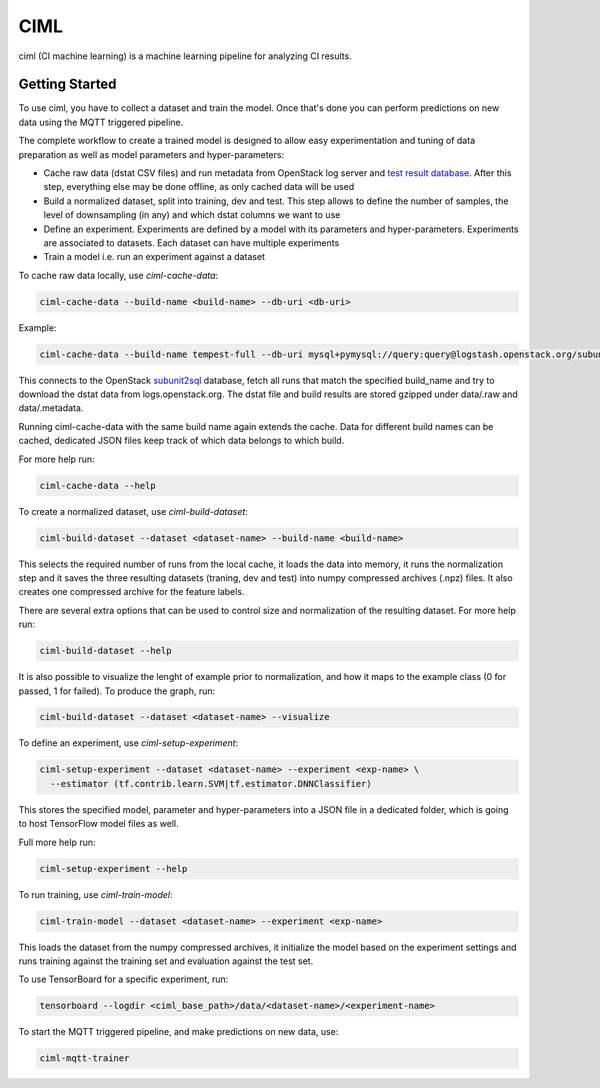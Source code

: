 ====
CIML
====

ciml (CI machine learning) is a machine learning pipeline for analyzing CI
results.

Getting Started
---------------

To use ciml, you have to collect a dataset and train the model. Once that's done
you can perform predictions on new data using the MQTT triggered pipeline.

The complete workflow to create a trained model is designed to allow easy
experimentation and tuning of data preparation as well as model parameters and
hyper-parameters:

* Cache raw data (dstat CSV files) and run metadata from OpenStack log server
  and `test result database`_. After this step, everything else may be done
  offline, as only cached data will be used
* Build a normalized dataset, split into training, dev and test. This step
  allows to define the number of samples, the level of downsampling (in any)
  and which dstat columns we want to use
* Define an experiment. Experiments are defined by a model with its
  parameters and hyper-parameters. Experiments are associated to datasets.
  Each dataset can have multiple experiments
* Train a model i.e. run an experiment against a dataset

.. _`test result database`: https://docs.openstack.org/infra/system-config/logstash.html#subunit2sql

To cache raw data locally, use `ciml-cache-data`:

.. code:: shell

  ciml-cache-data --build-name <build-name> --db-uri <db-uri>

Example:

.. code:: shell

  ciml-cache-data --build-name tempest-full --db-uri mysql+pymysql://query:query@logstash.openstack.org/subunit2sql

This connects to the OpenStack subunit2sql_ database, fetch all runs that
match the specified build_name and try to download the dstat data from
logs.openstack.org. The dstat file and build results are stored gzipped
under data/.raw and data/.metadata.

.. _subunit2sql: https://docs.openstack.org/subunit2sql/latest/reference/index.html

Running ciml-cache-data with the same build name again extends the cache.
Data for different build names can be cached, dedicated JSON files keep track
of which data belongs to which build.

For more help run:

.. code:: shell

  ciml-cache-data --help

To create a normalized dataset, use `ciml-build-dataset`:

.. code:: shell

  ciml-build-dataset --dataset <dataset-name> --build-name <build-name>

This selects the required number of runs from the local cache, it loads the
data into memory, it runs the normalization step and it saves the three
resulting datasets (traning, dev and test) into numpy compressed archives
(.npz) files. It also creates one compressed archive for the feature labels.

There are several extra options that can be used to control size and
normalization of the resulting dataset. For more help run:

.. code:: shell

  ciml-build-dataset --help

It is also possible to visualize the lenght of example prior to normalization,
and how it maps to the example class (0 for passed, 1 for failed).
To produce the graph, run:

.. code:: shell

    ciml-build-dataset --dataset <dataset-name> --visualize

.. image:: sizes_by_result.png

To define an experiment, use `ciml-setup-experiment`:

.. code:: shell

  ciml-setup-experiment --dataset <dataset-name> --experiment <exp-name> \
    --estimator (tf.contrib.learn.SVM|tf.estimator.DNNClassifier)

This stores the specified model, parameter and hyper-parameters into a JSON
file in a dedicated folder, which is going to host TensorFlow model files as
well.

Full more help run:

.. code:: shell

  ciml-setup-experiment --help

To run training, use `ciml-train-model`:

.. code:: shell

  ciml-train-model --dataset <dataset-name> --experiment <exp-name>

This loads the dataset from the numpy compressed archives, it initialize the
model based on the experiment settings and runs training against the training
set and evaluation against the test set.

To use TensorBoard for a specific experiment, run:

.. code:: shell

  tensorboard --logdir <ciml_base_path>/data/<dataset-name>/<experiment-name>

To start the MQTT triggered pipeline, and make predictions on new data, use:

.. code:: shell

  ciml-mqtt-trainer
